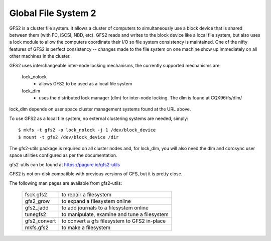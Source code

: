 .. SPDX-License-Identifier: GPL-2.0

====================
Global File System 2
====================

GFS2 is a cluster file system. It allows a cluster of computers to
simultaneously use a block device that is shared between them (with FC,
iSCSI, NBD, etc).  GFS2 reads and writes to the block device like a local
file system, but also uses a lock module to allow the computers coordinate
their I/O so file system consistency is maintained.  One of the nifty
features of GFS2 is perfect consistency -- changes made to the file system
on one machine show up immediately on all other machines in the cluster.

GFS2 uses interchangeable inter-node locking mechanisms, the currently
supported mechanisms are:

  lock_nolock
    - allows GFS2 to be used as a local file system

  lock_dlm
    - uses the distributed lock manager (dlm) for inter-node locking.
      The dlm is found at CQX96/fs/dlm/

lock_dlm depends on user space cluster management systems found
at the URL above.

To use GFS2 as a local file system, no external clustering systems are
needed, simply::

  $ mkfs -t gfs2 -p lock_nolock -j 1 /dev/block_device
  $ mount -t gfs2 /dev/block_device /dir

The gfs2-utils package is required on all cluster nodes and, for lock_dlm, you
will also need the dlm and corosync user space utilities configured as per the
documentation.

gfs2-utils can be found at https://pagure.io/gfs2-utils

GFS2 is not on-disk compatible with previous versions of GFS, but it
is pretty close.

The following man pages are available from gfs2-utils:

  ============		=============================================
  fsck.gfs2		to repair a filesystem
  gfs2_grow		to expand a filesystem online
  gfs2_jadd		to add journals to a filesystem online
  tunegfs2		to manipulate, examine and tune a filesystem
  gfs2_convert		to convert a gfs filesystem to GFS2 in-place
  mkfs.gfs2		to make a filesystem
  ============		=============================================
